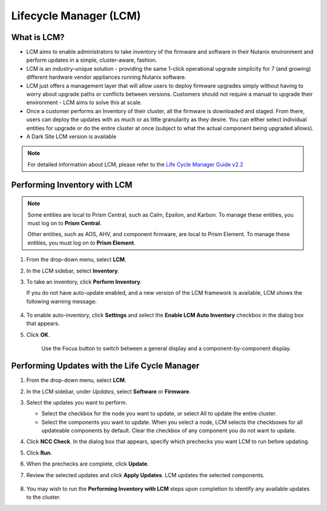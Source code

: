 .. _lcm:

-----------------------
Lifecycle Manager (LCM)
-----------------------

What is LCM?
++++++++++++

- LCM aims to enable administrators to take inventory of the firmware and software in their Nutanix environment and perform updates in a simple, cluster-aware, fashion.
- LCM is an industry-unique solution - providing the same 1-click operational upgrade simplicity for 7 (and growing) different hardware vendor appliances running Nutanix software.
- LCM just offers a management layer that will allow users to deploy firmware upgrades simply without having to worry about upgrade paths or conflicts between versions. Customers should not require a manual to upgrade their environment - LCM aims to solve this at scale.
- Once a customer performs an Inventory of their cluster, all the firmware is downloaded and staged. From there, users can deploy the updates with as much or as little granularity as they desire. You can either select individual entities for upgrade or do the entire cluster at once (subject to what the actual component being upgraded allows).
- A Dark Site LCM version is available

.. note::

   For detailed information about LCM, please refer to the `Life Cycle Manager Guide v2.2 <https://portal.nutanix.com/page/documents/details/?targetId=Life-Cycle-Manager-Guide-v22%3ALife-Cycle-Manager-Guide-v22>`_

Performing Inventory with LCM
+++++++++++++++++++++++++++++

.. note::

   Some entities are local to Prism Central, such as Calm, Epsilon, and Karbon. To manage these entities, you must log on to **Prism Central**.

   Other entities, such as AOS, AHV, and component firmware, are local to Prism Element. To manage these entities, you must log on to **Prism Element**.

#. From the drop-down menu, select **LCM**.

#. In the LCM sidebar, select **Inventory**.

#. To take an inventory, click **Perform Inventory**.

   If you do not have auto-update enabled, and a new version of the LCM framework is available, LCM shows the following warning message:

   .. figure:: images/3.png
       :align: center
       :scale: 50%

#. To enable auto-inventory, click **Settings** and select the **Enable LCM Auto Inventory** checkbox in the dialog box that appears.

#. Click **OK**.

   .. figure:: images/4.png
       :align: center

      Use the Focus button to switch between a general display and a component-by-component display.

Performing Updates with the Life Cycle Manager
++++++++++++++++++++++++++++++++++++++++++++++

#. From the drop-down menu, select **LCM**.

#. In the LCM sidebar, under *Updates*, select **Software** or **Firmware**.

#. Select the updates you want to perform.

   - Select the checkbox for the node you want to update, or select All to update the entire cluster.
   - Select the components you want to update. When you select a node, LCM selects the checkboxes for all updateable components by default. Clear the checkbox of any component you do not want to update.

#. Click **NCC Check**.  In the dialog box that appears, specify which prechecks you want LCM to run before updating.

#. Click **Run**.

#. When the prechecks are complete, click **Update**.

#. Review the selected updates and click **Apply Updates**. LCM updates the selected components.

   .. figure:: images/5.png

   .. figure:: images/6.png

   .. figure:: images/7.png

   .. figure:: images/8.png

#. You may wish to run the **Performing Inventory with LCM** steps upon completion to identify any available updates to the cluster.
